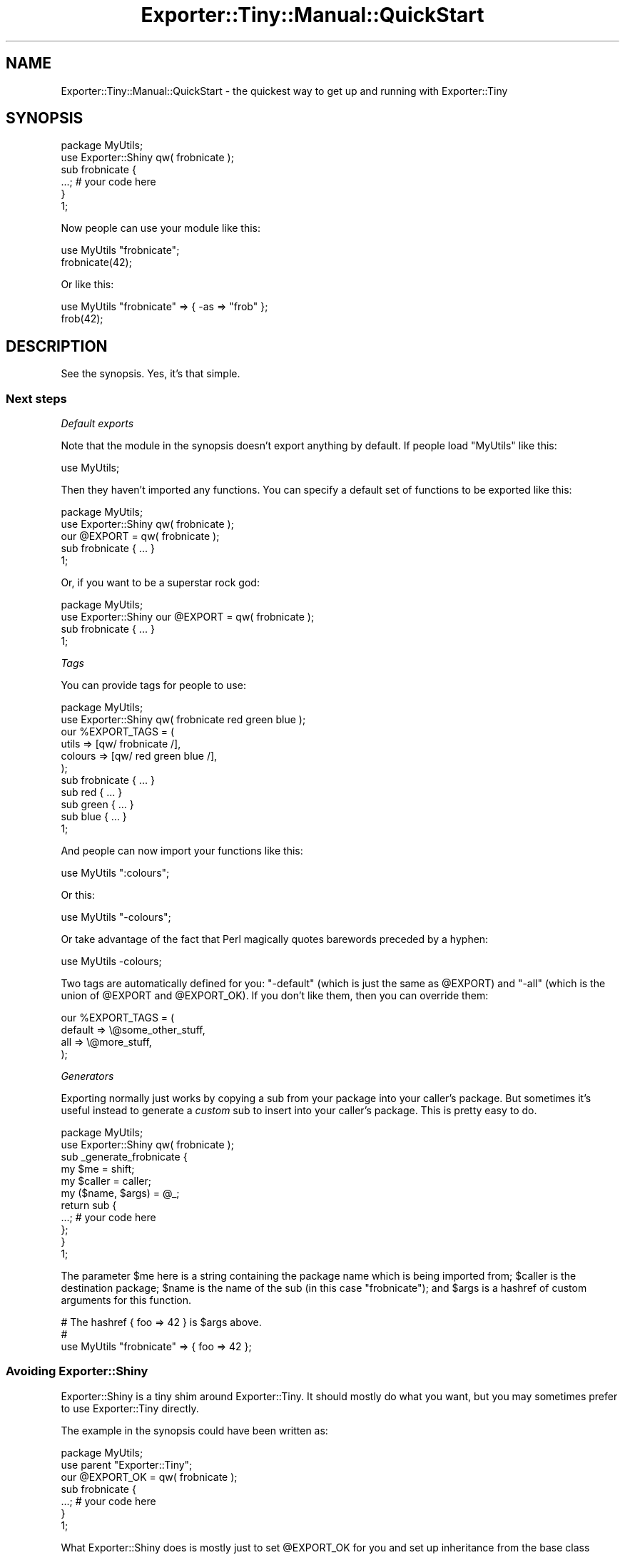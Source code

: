.\" Automatically generated by Pod::Man 4.10 (Pod::Simple 3.35)
.\"
.\" Standard preamble:
.\" ========================================================================
.de Sp \" Vertical space (when we can't use .PP)
.if t .sp .5v
.if n .sp
..
.de Vb \" Begin verbatim text
.ft CW
.nf
.ne \\$1
..
.de Ve \" End verbatim text
.ft R
.fi
..
.\" Set up some character translations and predefined strings.  \*(-- will
.\" give an unbreakable dash, \*(PI will give pi, \*(L" will give a left
.\" double quote, and \*(R" will give a right double quote.  \*(C+ will
.\" give a nicer C++.  Capital omega is used to do unbreakable dashes and
.\" therefore won't be available.  \*(C` and \*(C' expand to `' in nroff,
.\" nothing in troff, for use with C<>.
.tr \(*W-
.ds C+ C\v'-.1v'\h'-1p'\s-2+\h'-1p'+\s0\v'.1v'\h'-1p'
.ie n \{\
.    ds -- \(*W-
.    ds PI pi
.    if (\n(.H=4u)&(1m=24u) .ds -- \(*W\h'-12u'\(*W\h'-12u'-\" diablo 10 pitch
.    if (\n(.H=4u)&(1m=20u) .ds -- \(*W\h'-12u'\(*W\h'-8u'-\"  diablo 12 pitch
.    ds L" ""
.    ds R" ""
.    ds C` ""
.    ds C' ""
'br\}
.el\{\
.    ds -- \|\(em\|
.    ds PI \(*p
.    ds L" ``
.    ds R" ''
.    ds C`
.    ds C'
'br\}
.\"
.\" Escape single quotes in literal strings from groff's Unicode transform.
.ie \n(.g .ds Aq \(aq
.el       .ds Aq '
.\"
.\" If the F register is >0, we'll generate index entries on stderr for
.\" titles (.TH), headers (.SH), subsections (.SS), items (.Ip), and index
.\" entries marked with X<> in POD.  Of course, you'll have to process the
.\" output yourself in some meaningful fashion.
.\"
.\" Avoid warning from groff about undefined register 'F'.
.de IX
..
.nr rF 0
.if \n(.g .if rF .nr rF 1
.if (\n(rF:(\n(.g==0)) \{\
.    if \nF \{\
.        de IX
.        tm Index:\\$1\t\\n%\t"\\$2"
..
.        if !\nF==2 \{\
.            nr % 0
.            nr F 2
.        \}
.    \}
.\}
.rr rF
.\" ========================================================================
.\"
.IX Title "Exporter::Tiny::Manual::QuickStart 3"
.TH Exporter::Tiny::Manual::QuickStart 3 "2017-05-22" "perl v5.28.1" "User Contributed Perl Documentation"
.\" For nroff, turn off justification.  Always turn off hyphenation; it makes
.\" way too many mistakes in technical documents.
.if n .ad l
.nh
.SH "NAME"
Exporter::Tiny::Manual::QuickStart \- the quickest way to get up and running with Exporter::Tiny
.SH "SYNOPSIS"
.IX Header "SYNOPSIS"
.Vb 1
\&   package MyUtils;
\&   
\&   use Exporter::Shiny qw( frobnicate );
\&   
\&   sub frobnicate {
\&      ...;   # your code here
\&   }
\&   
\&   1;
.Ve
.PP
Now people can use your module like this:
.PP
.Vb 1
\&   use MyUtils "frobnicate";
\&   
\&   frobnicate(42);
.Ve
.PP
Or like this:
.PP
.Vb 1
\&   use MyUtils "frobnicate" => { \-as => "frob" };
\&   
\&   frob(42);
.Ve
.SH "DESCRIPTION"
.IX Header "DESCRIPTION"
See the synopsis. Yes, it's that simple.
.SS "Next steps"
.IX Subsection "Next steps"
\fIDefault exports\fR
.IX Subsection "Default exports"
.PP
Note that the module in the synopsis doesn't export anything by default.
If people load \f(CW\*(C`MyUtils\*(C'\fR like this:
.PP
.Vb 1
\&   use MyUtils;
.Ve
.PP
Then they haven't imported any functions. You can specify a default set
of functions to be exported like this:
.PP
.Vb 1
\&   package MyUtils;
\&   
\&   use Exporter::Shiny qw( frobnicate );
\&   
\&   our @EXPORT = qw( frobnicate );
\&   
\&   sub frobnicate { ... }
\&   
\&   1;
.Ve
.PP
Or, if you want to be a superstar rock god:
.PP
.Vb 1
\&   package MyUtils;
\&   
\&   use Exporter::Shiny our @EXPORT = qw( frobnicate );
\&   
\&   sub frobnicate { ... }
\&   
\&   1;
.Ve
.PP
\fITags\fR
.IX Subsection "Tags"
.PP
You can provide tags for people to use:
.PP
.Vb 1
\&   package MyUtils;
\&   
\&   use Exporter::Shiny qw( frobnicate red green blue );
\&   
\&   our %EXPORT_TAGS = (
\&      utils   => [qw/ frobnicate /],
\&      colours => [qw/ red green blue /],
\&   );
\&   
\&   sub frobnicate { ... }
\&   sub red        { ... }
\&   sub green      { ... }
\&   sub blue       { ... }
\&   
\&   1;
.Ve
.PP
And people can now import your functions like this:
.PP
.Vb 1
\&   use MyUtils ":colours";
.Ve
.PP
Or this:
.PP
.Vb 1
\&   use MyUtils "\-colours";
.Ve
.PP
Or take advantage of the fact that Perl magically quotes barewords
preceded by a hyphen:
.PP
.Vb 1
\&   use MyUtils \-colours;
.Ve
.PP
Two tags are automatically defined for you: \f(CW\*(C`\-default\*(C'\fR (which is
just the same as \f(CW@EXPORT\fR) and \f(CW\*(C`\-all\*(C'\fR (which is the union of
\&\f(CW@EXPORT\fR and \f(CW@EXPORT_OK\fR). If you don't like them, then you
can override them:
.PP
.Vb 4
\&   our %EXPORT_TAGS = (
\&      default => \e@some_other_stuff,
\&      all     => \e@more_stuff,
\&   );
.Ve
.PP
\fIGenerators\fR
.IX Subsection "Generators"
.PP
Exporting normally just works by copying a sub from your package into
your caller's package. But sometimes it's useful instead to generate
a \fIcustom\fR sub to insert into your caller's package. This is pretty
easy to do.
.PP
.Vb 1
\&   package MyUtils;
\&   
\&   use Exporter::Shiny qw( frobnicate );
\&   
\&   sub _generate_frobnicate {
\&      my $me     = shift;
\&      my $caller = caller;
\&      my ($name, $args) = @_;
\&      
\&      return sub {
\&          ...;  # your code here
\&      };
\&   }
\&   
\&   1;
.Ve
.PP
The parameter \f(CW$me\fR here is a string containing the package name
which is being imported from; \f(CW$caller\fR is the destination package;
\&\f(CW$name\fR is the name of the sub (in this case \*(L"frobnicate\*(R"); and
\&\f(CW$args\fR is a hashref of custom arguments for this function.
.PP
.Vb 3
\&   # The hashref { foo => 42 } is $args above.
\&   #
\&   use MyUtils "frobnicate" => { foo => 42 };
.Ve
.SS "Avoiding Exporter::Shiny"
.IX Subsection "Avoiding Exporter::Shiny"
Exporter::Shiny is a tiny shim around Exporter::Tiny. It should mostly
do what you want, but you may sometimes prefer to use Exporter::Tiny
directly.
.PP
The example in the synopsis could have been written as:
.PP
.Vb 1
\&   package MyUtils;
\&   
\&   use parent "Exporter::Tiny";
\&   our @EXPORT_OK = qw( frobnicate );
\&   
\&   sub frobnicate {
\&      ...;   # your code here
\&   }
\&   
\&   1;
.Ve
.PP
What Exporter::Shiny does is mostly just to set \f(CW@EXPORT_OK\fR for
you and set up inheritance from the base class (Exporter::Tiny).
.PP
Exporter::Shiny also sets \f(CW$INC{\*(AqMyUtils.pm}\fR for you, which in
usually makes little difference, but is useful in some edge cases.
.SH "SEE ALSO"
.IX Header "SEE ALSO"
Exporter::Shiny,
Exporter::Tiny.
.PP
For more advanced information, see
Exporter::Tiny::Manual::Exporting.
.SH "AUTHOR"
.IX Header "AUTHOR"
Toby Inkster <tobyink@cpan.org>.
.SH "COPYRIGHT AND LICENCE"
.IX Header "COPYRIGHT AND LICENCE"
This software is copyright (c) 2013\-2014, 2017 by Toby Inkster.
.PP
This is free software; you can redistribute it and/or modify it under
the same terms as the Perl 5 programming language system itself.
.SH "DISCLAIMER OF WARRANTIES"
.IX Header "DISCLAIMER OF WARRANTIES"
\&\s-1THIS PACKAGE IS PROVIDED \*(L"AS IS\*(R" AND WITHOUT ANY EXPRESS OR IMPLIED
WARRANTIES, INCLUDING, WITHOUT LIMITATION, THE IMPLIED WARRANTIES OF
MERCHANTIBILITY AND FITNESS FOR A PARTICULAR PURPOSE.\s0
